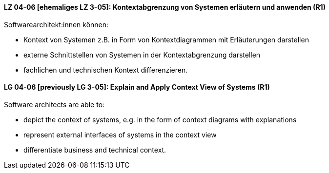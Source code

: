 
// tag::DE[]
[[LZ-04-06]]
==== LZ 04-06 [ehemaliges LZ 3-05]: Kontextabgrenzung von Systemen erläutern und anwenden (R1)
Softwarearchitekt:innen können:

* Kontext von Systemen z.B. in Form von Kontextdiagrammen mit Erläuterungen darstellen
* externe Schnittstellen von Systemen in der Kontextabgrenzung darstellen
* fachlichen und technischen Kontext differenzieren.

// end::DE[]

// tag::EN[]
[[LG-04-06]]
==== LG 04-06 [previously LG 3-05]: Explain and Apply Context View of Systems (R1)
Software architects are able to:

* depict the context of systems, e.g. in the form of context diagrams with explanations
* represent external interfaces of systems in the context view
* differentiate business and technical context.

// end::EN[]

